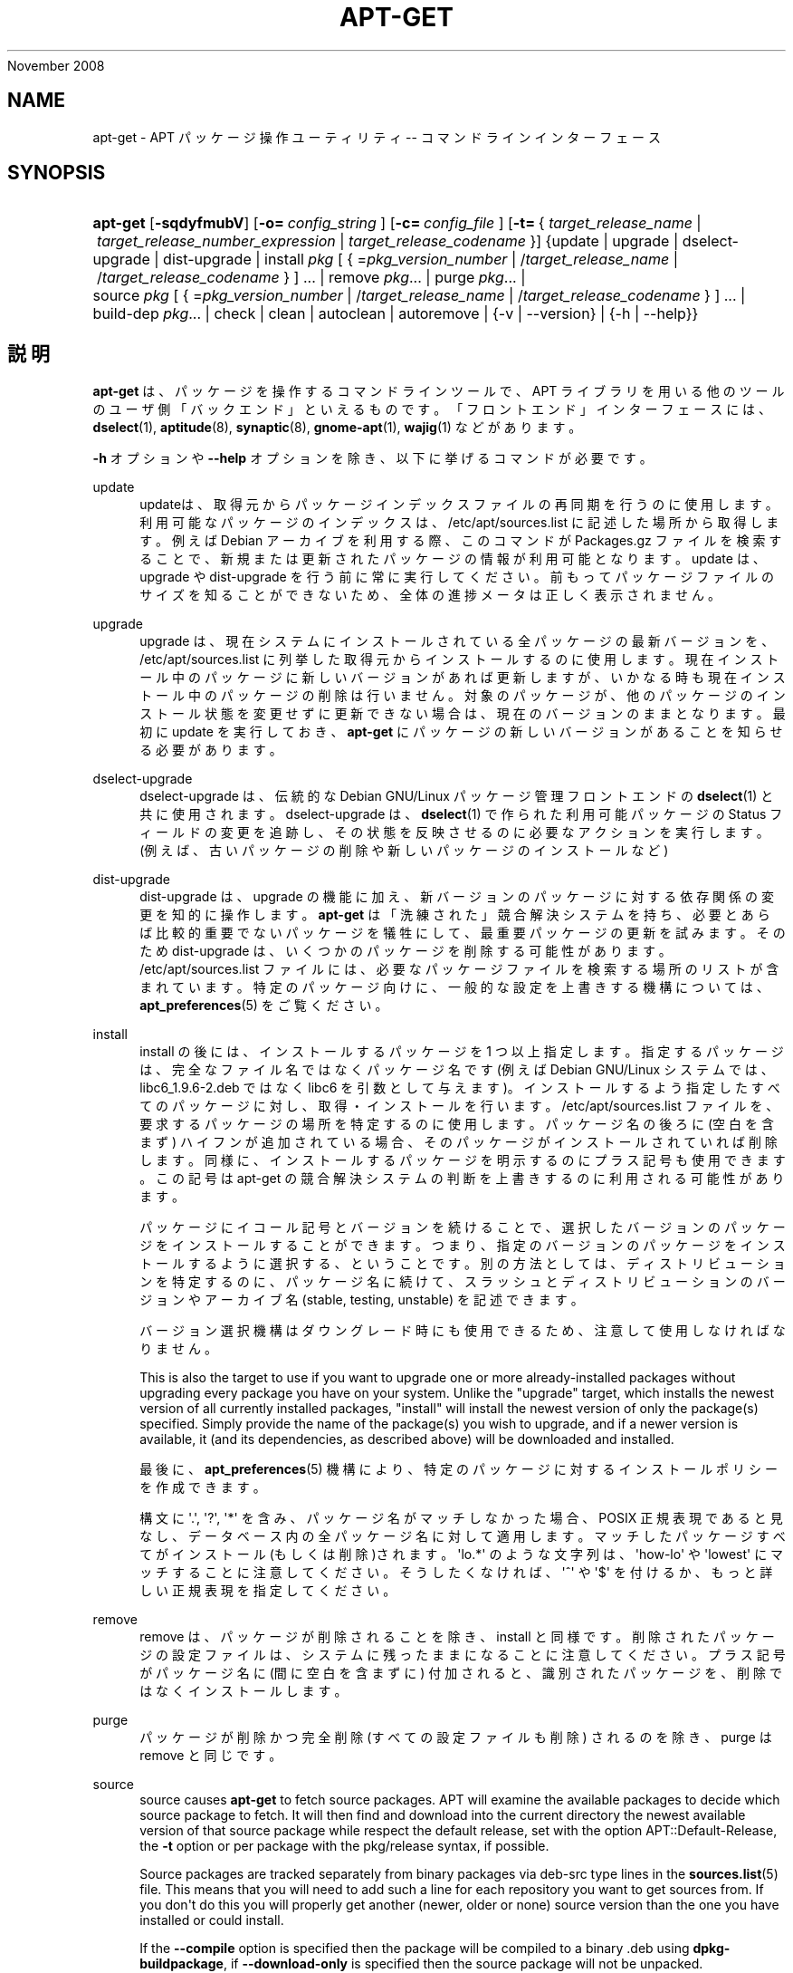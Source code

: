 '\" t
.\"     Title: apt-get
.\"    Author: Jason Gunthorpe
.\" Generator: DocBook XSL Stylesheets v1.75.2 <http://docbook.sf.net/>
.\"      Date: 08
November 2008
.\"    Manual: APT
.\"    Source: Linux
.\"  Language: English
.\"
.TH "APT\-GET" "8" "08 November 2008" "Linux" "APT"
.\" -----------------------------------------------------------------
.\" * Define some portability stuff
.\" -----------------------------------------------------------------
.\" ~~~~~~~~~~~~~~~~~~~~~~~~~~~~~~~~~~~~~~~~~~~~~~~~~~~~~~~~~~~~~~~~~
.\" http://bugs.debian.org/507673
.\" http://lists.gnu.org/archive/html/groff/2009-02/msg00013.html
.\" ~~~~~~~~~~~~~~~~~~~~~~~~~~~~~~~~~~~~~~~~~~~~~~~~~~~~~~~~~~~~~~~~~
.ie \n(.g .ds Aq \(aq
.el       .ds Aq '
.\" -----------------------------------------------------------------
.\" * set default formatting
.\" -----------------------------------------------------------------
.\" disable hyphenation
.nh
.\" disable justification (adjust text to left margin only)
.ad l
.\" -----------------------------------------------------------------
.\" * MAIN CONTENT STARTS HERE *
.\" -----------------------------------------------------------------
.SH "NAME"
apt-get \- APT パッケージ操作ユーティリティ \-\- コマンドラインインターフェース
.SH "SYNOPSIS"
.HP \w'\fBapt\-get\fR\ 'u
\fBapt\-get\fR [\fB\-sqdyfmubV\fR] [\fB\-o=\ \fR\fB\fIconfig_string\fR\fR\fB\ \fR] [\fB\-c=\ \fR\fB\fIconfig_file\fR\fR\fB\ \fR] [\fB\-t=\fR\ {\ \fItarget_release_name\fR\ |\ \fItarget_release_number_expression\fR\ |\ \fItarget_release_codename\fR\ }] {update | upgrade | dselect\-upgrade | dist\-upgrade | install\ \fIpkg\fR\ [\ {\ =\fIpkg_version_number\fR\ |\ /\fItarget_release_name\fR\ |\ /\fItarget_release_codename\fR\ }\ ]\ ...  | remove\ \fIpkg\fR...  | purge\ \fIpkg\fR...  | source\ \fIpkg\fR\ [\ {\ =\fIpkg_version_number\fR\ |\ /\fItarget_release_name\fR\ |\ /\fItarget_release_codename\fR\ }\ ]\ ...  | build\-dep\ \fIpkg\fR...  | check | clean | autoclean | autoremove | {\-v\ |\ \-\-version} | {\-h\ |\ \-\-help}}
.SH "説明"
.PP
\fBapt\-get\fR
は、パッケージを操作するコマンドラインツールで、APT ライブラリを用いる他のツールのユーザ側「バックエンド」といえるものです。「フロントエンド」インターフェースには、\fBdselect\fR(1),
\fBaptitude\fR(8),
\fBsynaptic\fR(8),
\fBgnome-apt\fR(1),
\fBwajig\fR(1)
などがあります。
.PP
\fB\-h\fR
オプションや
\fB\-\-help\fR
オプションを除き、以下に挙げるコマンドが必要です。
.PP
update
.RS 4
updateは、取得元からパッケージインデックスファイルの再同期を行うのに使用します。利用可能なパッケージのインデックスは、/etc/apt/sources\&.list
に記述した場所から取得します。例えば Debian アーカイブを利用する際、このコマンドが
Packages\&.gz
ファイルを検索することで、新規または更新されたパッケージの情報が利用可能となります。update
は、upgrade
や
dist\-upgrade
を行う前に常に実行してください。前もってパッケージファイルのサイズを知ることができないため、全体の進捗メータは正しく表示されません。
.RE
.PP
upgrade
.RS 4
upgrade
は、現在システムにインストールされている全パッケージの最新バージョンを、/etc/apt/sources\&.list
に列挙した取得元からインストールするのに使用します。現在インストール中のパッケージに新しいバージョンがあれば更新しますが、いかなる時も現在インストール中のパッケージの削除は行いません。対象のパッケージが、他のパッケージのインストール状態を変更せずに更新できない場合は、現在のバージョンのままとなります。最初に
update
を実行しておき、\fBapt\-get\fR
にパッケージの新しいバージョンがあることを知らせる必要があります。
.RE
.PP
dselect\-upgrade
.RS 4
dselect\-upgrade
は、伝統的な Debian GNU/Linux パッケージ管理フロントエンドの
\fBdselect\fR(1)
と共に使用されます。dselect\-upgrade
は、\fBdselect\fR(1)
で作られた利用可能パッケージのStatus
フィールドの変更を追跡し、その状態を反映させるのに必要なアクションを実行します。(例えば、古いパッケージの削除や新しいパッケージのインストールなど)
.RE
.PP
dist\-upgrade
.RS 4
dist\-upgrade
は、upgrade
の機能に加え、新バージョンのパッケージに対する依存関係の変更を知的に操作します。\fBapt\-get\fR
は「洗練された」競合解決システムを持ち、必要とあらば比較的重要でないパッケージを犠牲にして、最重要パッケージの更新を試みます。そのため
dist\-upgrade
は、いくつかのパッケージを削除する可能性があります。/etc/apt/sources\&.list
ファイルには、必要なパッケージファイルを検索する場所のリストが含まれています。特定のパッケージ向けに、一般的な設定を上書きする機構については、\fBapt_preferences\fR(5)
をご覧ください。
.RE
.PP
install
.RS 4
install
の後には、インストールするパッケージを 1 つ以上指定します。指定するパッケージは、完全なファイル名ではなくパッケージ名です (例えば Debian GNU/Linux システムでは、libc6_1\&.9\&.6\-2\&.deb
ではなく libc6 を引数として与えます)。インストールするよう指定したすべてのパッケージに対し、取得・インストールを行います。/etc/apt/sources\&.list
ファイルを、要求するパッケージの場所を特定するのに使用します。パッケージ名の後ろに (空白を含まず) ハイフンが追加されている場合、そのパッケージがインストールされていれば削除します。同様に、インストールするパッケージを明示するのにプラス記号も使用できます。この記号は apt\-get の競合解決システムの判断を上書きするのに利用される可能性があります。
.sp
パッケージにイコール記号とバージョンを続けることで、選択したバージョンのパッケージをインストールすることができます。つまり、指定のバージョンのパッケージをインストールするように選択する、ということです。別の方法としては、ディストリビューションを特定するのに、パッケージ名に続けて、スラッシュとディストリビューションのバージョンやアーカイブ名 (stable, testing, unstable) を記述できます。
.sp
バージョン選択機構はダウングレード時にも使用できるため、注意して使用しなければなりません。
.sp
This is also the target to use if you want to upgrade one or more already\-installed packages without upgrading every package you have on your system\&. Unlike the "upgrade" target, which installs the newest version of all currently installed packages, "install" will install the newest version of only the package(s) specified\&. Simply provide the name of the package(s) you wish to upgrade, and if a newer version is available, it (and its dependencies, as described above) will be downloaded and installed\&.
.sp
最後に、\fBapt_preferences\fR(5)
機構により、特定のパッケージに対するインストールポリシーを作成できます。
.sp
構文に \*(Aq\&.\*(Aq, \*(Aq?\*(Aq, \*(Aq*\*(Aq を含み、パッケージ名がマッチしなかった場合、POSIX 正規表現であると見なし、データベース内の全パッケージ名に対して適用します。マッチしたパッケージすべてがインストール(もしくは削除)されます。\*(Aqlo\&.*\*(Aq のような文字列は、\*(Aqhow\-lo\*(Aq や \*(Aqlowest\*(Aq にマッチすることに注意してください。そうしたくなければ、\*(Aq^\*(Aq や \*(Aq$\*(Aq を付けるか、もっと詳しい正規表現を指定してください。
.RE
.PP
remove
.RS 4
remove
は、パッケージが削除されることを除き、install
と同様です。削除されたパッケージの設定ファイルは、システムに残ったままになることに注意してください。プラス記号がパッケージ名に (間に空白を含まずに) 付加されると、識別されたパッケージを、削除ではなくインストールします。
.RE
.PP
purge
.RS 4
パッケージが削除かつ完全削除 (すべての設定ファイルも削除) されるのを除き、purge
は
remove
と同じです。
.RE
.PP
source
.RS 4
source
causes
\fBapt\-get\fR
to fetch source packages\&. APT will examine the available packages to decide which source package to fetch\&. It will then find and download into the current directory the newest available version of that source package while respect the default release, set with the option
APT::Default\-Release, the
\fB\-t\fR
option or per package with the
pkg/release
syntax, if possible\&.
.sp
Source packages are tracked separately from binary packages via
deb\-src
type lines in the
\fBsources.list\fR(5)
file\&. This means that you will need to add such a line for each repository you want to get sources from\&. If you don\*(Aqt do this you will properly get another (newer, older or none) source version than the one you have installed or could install\&.
.sp
If the
\fB\-\-compile\fR
option is specified then the package will be compiled to a binary \&.deb using
\fBdpkg\-buildpackage\fR, if
\fB\-\-download\-only\fR
is specified then the source package will not be unpacked\&.
.sp
パッケージと同様に、ソース名の後ろにイコールと取得したいバージョンを置くと、指定したバージョンのソースを取得できます。APT::Get::Only\-Source
オプションが暗黙のうちに有効になっているため、ソースパッケージ名とバージョンに厳密に一致させています。
.sp
tar ball はカレントディレクトリにのみダウンロードされ、カレントディレクトリに展開されることに注意してください。
.RE
.PP
build\-dep
.RS 4
build\-dep
は、ソースパッケージの構築依存関係を満たすように、パッケージのインストール・削除を行います。
.RE
.PP
check
.RS 4
check
は、パッケージキャッシュの更新や壊れた依存関係をチェックする診断ツールです。
.RE
.PP
clean
.RS 4
clean
は、取得したパッケージのローカルリポジトリを掃除します。/var/cache/apt/archives/
と
/var/cache/apt/archives/partial/
からロックファイル以外すべて削除します。APT が
\fBdselect\fR(1)
から呼ばれるときには、自動的に
clean
が実行されます。dselectを使用しない場合は、ディスクスペースを解放するため、時々
apt\-get clean
を実行したくなるでしょう。
.RE
.PP
autoclean
.RS 4
clean
と同様に、autoclean
は取得したパッケージのローカルリポジトリを掃除します。違いは、もうダウンロードされることがないパッケージファイルや、ほとんど不要なパッケージファイルのみを削除することです。このため、長い期間、キャッシュが管理できずに肥大化することなく、維持することができます。設定オプション
APT::Clean\-Installed
に off をセットしていれば、インストール済のパッケージファイルが削除されるのを防げます。
.RE
.PP
autoremove
.RS 4
autoremove
は、依存関係を満たすために自動的にインストールされ、もう必要なくなったパッケージを削除するのに使用します。
.RE
.SH "オプション"
.PP
ここで設定オプションとして説明したコマンドラインオプションは、 すべて設定ファイルを使用して設定できます。 設定ファイルに書いた真偽値をとるオプションは
\fB\-f\-\fR,\fB\-\-no\-f\fR,
\fB\-f=no\fR
などのようにして上書きできます。
.PP
\fB\-\-no\-install\-recommends\fR
.RS 4
「推奨」パッケージをインストールする依存関係と見なしません。設定項目 \-
APT::Install\-Recommends
.RE
.PP
\fB\-d\fR, \fB\-\-download\-only\fR
.RS 4
ダウンロードのみ \- パッケージファイルの取得のみを行い、展開・インストールを行いません。設定項目 \-
APT::Get::Download\-Only
.RE
.PP
\fB\-f\fR, \fB\-\-fix\-broken\fR
.RS 4
Fix; attempt to correct a system with broken dependencies in place\&. This option, when used with install/remove, can omit any packages to permit APT to deduce a likely solution\&. If packages are specified, these have to completely correct the problem\&. The option is sometimes necessary when running APT for the first time; APT itself does not allow broken package dependencies to exist on a system\&. It is possible that a system\*(Aqs dependency structure can be so corrupt as to require manual intervention (which usually means using
\fBdselect\fR(1)
or
\fBdpkg \-\-remove\fR
to eliminate some of the offending packages)\&. Use of this option together with
\fB\-m\fR
may produce an error in some situations\&. Configuration Item:
APT::Get::Fix\-Broken\&.
.RE
.PP
\fB\-m\fR, \fB\-\-ignore\-missing\fR, \fB\-\-fix\-missing\fR
.RS 4
欠落パッケージの無視 \- パッケージが取得できなかったり、(パッケージの破損で) 取得した後の整合性チェックを通らなかった場合、そのパッケージの処理を保留し最後まで処理を続けます。このオプションを
\fB\-f\fR
オプションと同時に使用すると、エラーになる状況があるかもしれません。パッケージをインストールするよう選択している場合 (特にコマンドラインでの操作時) や、ダウンロードできなかった場合に、なにも表示せず保留することになります。設定項目 \-
APT::Get::Fix\-Missing
.RE
.PP
\fB\-\-no\-download\fR
.RS 4
パッケージのダウンロードを無効にします。これはすでにダウンロードした \&.deb に対してのみ APT を行う場合に、\fB\-\-ignore\-missing\fR
と併せて使うのがよいでしょう。設定項目 \-
APT::Get::Download
.RE
.PP
\fB\-q\fR, \fB\-\-quiet\fR
.RS 4
静粛 \- 進捗表示を省略し、ログをとるのに便利な出力を行います。最大 2 つまで q を重ねることでより静粛にできます。また、\fB\-q=#\fR
のように静粛レベルを指定して、設定ファイルを上書きすることもできます。静粛レベル 2 は
\fB\-y\fR
を含んでいることに注意してください。APT が意図しない決定を行うかもしれないので \-d, \-\-print\-uris, \-s のような操作を行わないオプションをつけずに \-qq を使用するべきではありません。設定項目 \-
quiet
.RE
.PP
\fB\-s\fR, \fB\-\-simulate\fR, \fB\-\-just\-print\fR, \fB\-\-dry\-run\fR, \fB\-\-recon\fR, \fB\-\-no\-act\fR
.RS 4
動作なし \- なにが起こるのかのシミュレーションを行い、実際にはシステムの変更を行いません。設定項目 \-
APT::Get::Simulate
.sp
Simulation run as user will deactivate locking (Debug::NoLocking) automatic\&. Also a notice will be displayed indicating that this is only a simulation, if the option
APT::Get::Show\-User\-Simulation\-Note
is set (Default: true)\&. Neither NoLocking nor the notice will be triggered if run as root (root should know what he is doing without further warnings by
apt\-get)\&.
.sp
Simulate prints out a series of lines each one representing a dpkg operation, Configure (Conf), Remove (Remv), Unpack (Inst)\&. Square brackets indicate broken packages and empty set of square brackets meaning breaks that are of no consequence (rare)\&.
.RE
.PP
\fB\-y\fR, \fB\-\-yes\fR, \fB\-\-assume\-yes\fR
.RS 4
プロンプトへの自動承諾 \- すべてのプロンプトに自動的に "yes" と答え、非対話的に実行します。保留したパッケージの状態を変更したり、必須パッケージを削除するような不適切な状況の場合、apt\-get
は処理を中断します。設定項目 \-
APT::Get::Assume\-Yes
.RE
.PP
\fB\-u\fR, \fB\-\-show\-upgraded\fR
.RS 4
更新パッケージ表示 \- 更新される全パッケージを一覧表示します。設定項目 \-
APT::Get::Show\-Upgraded
.RE
.PP
\fB\-V\fR, \fB\-\-verbose\-versions\fR
.RS 4
更新・インストールするパッケージのバージョンをすべて表示します。設定項目 \-
APT::Get::Show\-Versions
.RE
.PP
\fB\-b\fR, \fB\-\-compile\fR, \fB\-\-build\fR
.RS 4
ソースパッケージをダウンロード後、コンパイルします。設定項目 \-
APT::Get::Compile
.RE
.PP
\fB\-\-install\-recommends\fR
.RS 4
「推奨」パッケージもインストールします。
.RE
.PP
\fB\-\-no\-install\-recommends\fR
.RS 4
「推奨」パッケージをインストールしません。
.RE
.PP
\fB\-\-ignore\-hold\fR
.RS 4
保留パッケージの無視 \- パッケージの保留指示を無視して
\fBapt\-get\fR
を行います。dist\-upgrade
と共に、大量のパッケージを保留の解除をするのに使用すると便利です。設定項目 \-
APT::Ignore\-Hold
.RE
.PP
\fB\-\-no\-upgrade\fR
.RS 4
パッケージ更新なし \-
install
と同時に使用すると、no\-upgrade
は、指定したパッケージがすでにインストールしてある場合に更新を行いません。設定項目 \-
APT::Get::Upgrade
.RE
.PP
\fB\-\-force\-yes\fR
.RS 4
強制承諾 \- APT が何か損傷を与えかねない動作をしようとした場合でも、確認の入力なしで実行してしまう危険なオプションです。よほどの状況でなければ、使用しない方がいいでしょう。force\-yes
は、あなたのシステムを破壊しかねません! 設定項目 \-
APT::Get::force\-yes
.RE
.PP
\fB\-\-print\-uris\fR
.RS 4
インストールするファイルを取得する代わりに、その URI を表示します。URI には、パス、対象ファイル名、ファイルサイズ、予測される md5 ハッシュが含まれています。出力したファイル名が、常にリモートサイトのファイル名と一致するわけではない、ということに注意してください! これは
source
コマンド、update
コマンドでも動作します。update
で使用したときには、MD5 やファイルサイズを含みません。このとき、圧縮ファイルの展開はユーザの責任において行ってください。設定項目 \-
APT::Get::Print\-URIs
.RE
.PP
\fB\-\-purge\fR
.RS 4
Use purge instead of remove for anything that would be removed\&. An asterisk ("*") will be displayed next to packages which are scheduled to be purged\&.
\fBremove \-\-purge\fR
is equivalent to the
\fBpurge\fR
command\&. Configuration Item:
APT::Get::Purge\&.
.RE
.PP
\fB\-\-reinstall\fR
.RS 4
すでに最新版がインストールされていても、パッケージを再インストールします。設定項目 \-
APT::Get::ReInstall
.RE
.PP
\fB\-\-list\-cleanup\fR
.RS 4
この機能はデフォルトで ON になっています。OFF にするには
\-\-no\-list\-cleanup
としてください。ON の場合、\fBapt\-get\fR
は古くなったファイルを確実に消去するため、自動的に
/var/lib/apt/lists
の中身を管理します。これを OFF にするのは、取得元リストを頻繁に変更する時ぐらいでしょう。設定項目 \-
APT::Get::List\-Cleanup
.RE
.PP
\fB\-t\fR, \fB\-\-target\-release\fR, \fB\-\-default\-release\fR
.RS 4
このオプションは、ポリシーエンジンへのデフォルト入力を制御します。これは、指定されたリリース文字列を使用し、デフォルト pin を優先度 990 で作成します。/etc/apt/preferences
にある一般設定を上書きします。pin で留めるのを明示されたパッケージには、このオプションの値は影響を与えません。つまりこのオプションで、どの配布パッケージを取得するかを簡単に管理します。一般的な例としては、\fB\-t \*(Aq2\&.1*\*(Aq\fR
や
\fB\-t unstable\fR、\fB\-t sid\fR
でしょう。設定項目 \-
APT::Default\-Release。\fBapt_preferences\fR(5)
のマニュアルページもご覧ください。
.RE
.PP
\fB\-\-trivial\-only\fR
.RS 4
「重要でない」操作のみを行います。これは論理的に
\fB\-\-assume\-yes\fR
の仲間と見なせます。\fB\-\-assume\-yes\fR
は質問にすべて yes と答えますが、\fB\-\-trivial\-only\fR
はすべて no と答えます。設定項目 \-
APT::Get::Trivial\-Only
.RE
.PP
\fB\-\-no\-remove\fR
.RS 4
パッケージが削除される状況になったとき、プロンプトを表示せず中断します。設定項目 \-
APT::Get::Remove
.RE
.PP
\fB\-\-auto\-remove\fR
.RS 4
コマンドが
install
か
remove
である場合、このオプションは使用していないパッケージを削除し、autoremove
のように動作します。設定項目 \-
APT::Get::AutomaticRemove
.RE
.PP
\fB\-\-only\-source\fR
.RS 4
source
コマンドと
build\-dep
コマンドでのみ意味があります。指定されたソース名がバイナリテーブルにマップされないようにします。これは、このオプションを指定すると、バイナリパッケージ名を受け付けて対応するソースパッケージを探すのではなく、引数にソースパッケージ名しか受け付けなくなる、ということです。設定項目 \-
APT::Get::Only\-Source
.RE
.PP
\fB\-\-diff\-only\fR, \fB\-\-dsc\-only\fR, \fB\-\-tar\-only\fR
.RS 4
ソースアーカイブの diff ファイルや tar ファイルのダウンロードのみを行います。設定項目 \-
APT::Get::Diff\-Only,
APT::Get::Tar\-Only
.RE
.PP
\fB\-\-arch\-only\fR
.RS 4
構築依存関係の解決を、アーキテクチャに依存したもののみ行います。設定項目 \-
APT::Get::Arch\-Only
.RE
.PP
\fB\-\-allow\-unauthenticated\fR
.RS 4
Ignore if packages can\*(Aqt be authenticated and don\*(Aqt prompt about it\&. This is useful for tools like pbuilder\&. Configuration Item:
APT::Get::AllowUnauthenticated\&.
.RE
.PP
\fB\-h\fR, \fB\-\-help\fR
.RS 4
使い方の短い要約を表示します。
.RE
.PP
\fB\-v\fR, \fB\-\-version\fR
.RS 4
プログラムのバージョンを表示します。
.RE
.PP
\fB\-c\fR, \fB\-\-config\-file\fR
.RS 4
設定ファイル。 使用する設定ファイルを指定します。 この設定ファイルが読めない場合はデフォルトの設定ファイルを読み込みます。 文法については
\fBapt.conf\fR(5)
を参照してください。
.RE
.PP
\fB\-o\fR, \fB\-\-option\fR
.RS 4
設定オプションのセット。任意の設定オプションをセットします。 文法は
\fB\-o Foo::Bar=bar\fR
となります。 異なるオプションを設定するため、\fB\-o\fR
と
\fB\-\-option\fR
は、 複数回使用できます。
.RE
.SH "ファイル"
.PP
/etc/apt/sources\&.list
.RS 4
Locations to fetch packages from\&. Configuration Item:
Dir::Etc::SourceList\&.
.RE
.PP
/etc/apt/sources\&.list\&.d/
.RS 4
File fragments for locations to fetch packages from\&. Configuration Item:
Dir::Etc::SourceParts\&.
.RE
.PP
/etc/apt/apt\&.conf
.RS 4
APT configuration file\&. Configuration Item:
Dir::Etc::Main\&.
.RE
.PP
/etc/apt/apt\&.conf\&.d/
.RS 4
APT configuration file fragments\&. Configuration Item:
Dir::Etc::Parts\&.
.RE
.PP
/etc/apt/preferences
.RS 4
Version preferences file\&. This is where you would specify "pinning", i\&.e\&. a preference to get certain packages from a separate source or from a different version of a distribution\&. Configuration Item:
Dir::Etc::Preferences\&.
.RE
.PP
/etc/apt/preferences\&.d/
.RS 4
File fragments for the version preferences\&. Configuration Item:
Dir::Etc::PreferencesParts\&.
.RE
.PP
/var/cache/apt/archives/
.RS 4
Storage area for retrieved package files\&. Configuration Item:
Dir::Cache::Archives\&.
.RE
.PP
/var/cache/apt/archives/partial/
.RS 4
Storage area for package files in transit\&. Configuration Item:
Dir::Cache::Archives
(implicit partial)\&.
.RE
.PP
/var/lib/apt/lists/
.RS 4
Storage area for state information for each package resource specified in
\fBsources.list\fR(5)
Configuration Item:
Dir::State::Lists\&.
.RE
.PP
/var/lib/apt/lists/partial/
.RS 4
Storage area for state information in transit\&. Configuration Item:
Dir::State::Lists
(implicit partial)\&.
.RE
.SH "関連項目"
.PP
\fBapt-cache\fR(8),
\fBapt-cdrom\fR(8),
\fBdpkg\fR(1),
\fBdselect\fR(1),
\fBsources.list\fR(5),
\fBapt.conf\fR(5),
\fBapt-config\fR(8), /usr/share/doc/apt/ の APT ユーザーズガイド,
\fBapt_preferences\fR(5), APT Howto
.SH "診断メッセージ"
.PP
\fBapt\-get\fR
は正常終了時に 0 を返します。エラー時には十進の 100 を返します。
.SH "原著者"
.PP

Jason Gunthorpe
.SH "現著者"
.PP

APT team
.PP

\m[blue]\fBQA Page\fR\m[]\&\s-2\u[1]\d\s+2
.SH "バグ"
.PP
\m[blue]\fBAPT バグページ\fR\m[]\&\s-2\u[2]\d\s+2
をご覧ください。 APT のバグを報告する場合は、
/usr/share/doc/debian/bug\-reporting\&.txt
や
\fBreportbug\fR(1)
コマンドをご覧ください。
.SH "訳者"
.PP
倉澤 望
nabetaro@debian\&.or\&.jp
(2003\-2006,2009), Debian JP Documentation ML
debian\-doc@debian\&.or\&.jp
.PP
Note that this translated document may contain untranslated parts\&. This is done on purpose, to avoid losing content when the translation is lagging behind the original content\&.
.SH "AUTHORS"
.PP
\fBJason Gunthorpe\fR
.RS 4
.RE
.PP
\fBAPT team\fR
.RS 4
.RE
.SH "NOTES"
.IP " 1." 4
QA Page
.RS 4
\%http://packages.qa.debian.org/a/apt.html
.RE
.IP " 2." 4
APT バグページ
.RS 4
\%http://bugs.debian.org/src:apt
.RE
